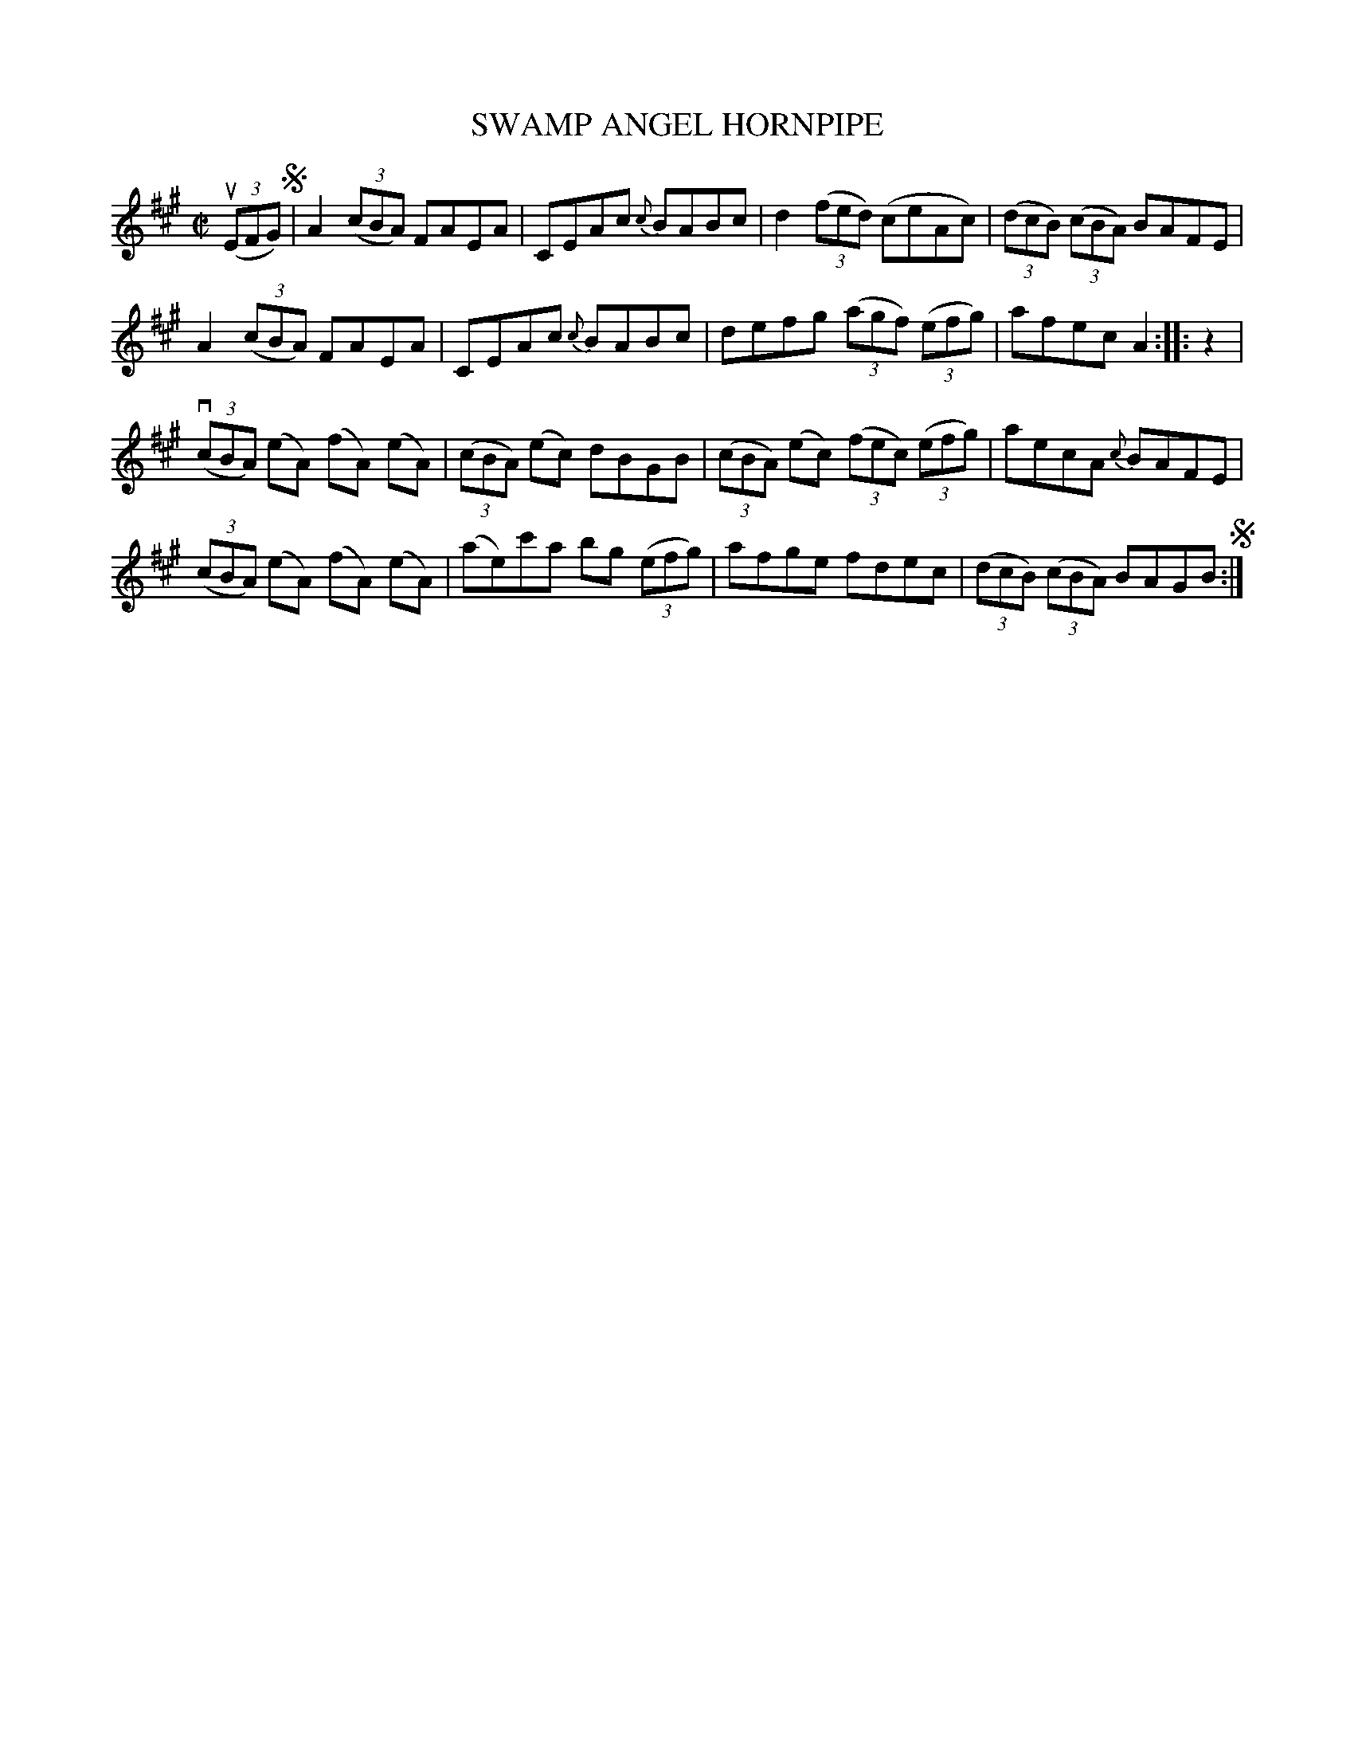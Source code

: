 X: 21811
T: SWAMP ANGEL HORNPIPE
R: hornpipe
B: K\"ohler's Violin Repository, v.2, 1885 p.181 #1
F: http://www.archive.org/details/klersviolinrepos02rugg
Z: 2012 John Chambers <jc:trillian.mit.edu>
M: C|
L: 1/8
K: A
u((3EFG) !segno!|\
A2((3cBA) FAEA | CEAc {c}BABc | d2((3fed) (ceAc) | ((3dcB) ((3cBA) BAFE |
A2((3cBA) FAEA | CEAc {c}BABc | defg ((3agf) ((3efg) | afec A2 :||: z2 |
v((3cBA) (eA) (fA) (eA) | ((3cBA) (ec) dBGB | ((3cBA) (ec) ((3fec) ((3efg) | aecA {c}BAFE |
((3cBA) (eA) (fA) (eA) | (ae)c'a bg ((3efg) | afge fdec | ((3dcB) ((3cBA) BAGB !segno!:|
